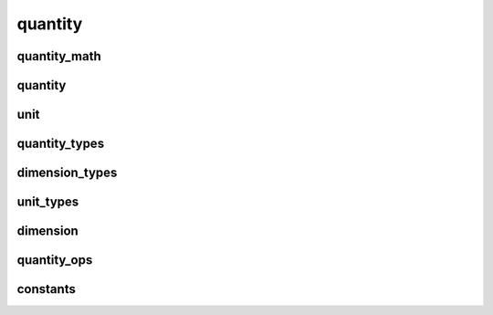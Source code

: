 
quantity
========


quantity_math
-------------

.. doxygenfile:: quantity/quantity_math.hpp
   :project: SQUINT


quantity
--------

.. doxygenfile:: quantity/quantity.hpp
   :project: SQUINT


unit
----

.. doxygenfile:: quantity/unit.hpp
   :project: SQUINT


quantity_types
--------------

.. doxygenfile:: quantity/quantity_types.hpp
   :project: SQUINT


dimension_types
---------------

.. doxygenfile:: quantity/dimension_types.hpp
   :project: SQUINT


unit_types
----------

.. doxygenfile:: quantity/unit_types.hpp
   :project: SQUINT


dimension
---------

.. doxygenfile:: quantity/dimension.hpp
   :project: SQUINT


quantity_ops
------------

.. doxygenfile:: quantity/quantity_ops.hpp
   :project: SQUINT


constants
---------

.. doxygenfile:: quantity/constants.hpp
   :project: SQUINT

